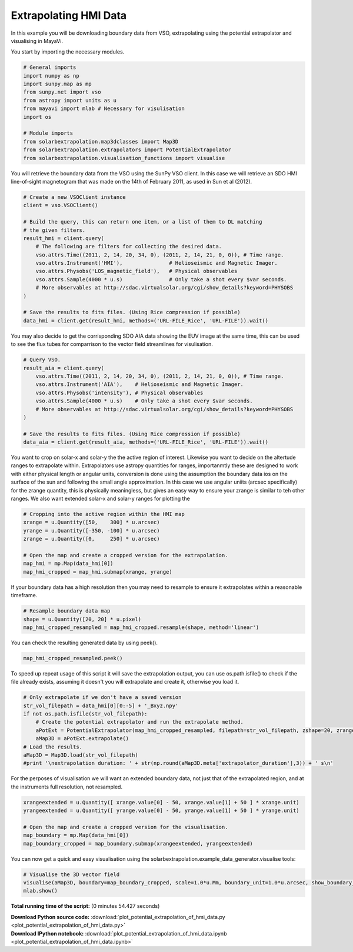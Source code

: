 

.. _sphx_glr_auto_examples_plot_potential_extrapolation_of_hmi_data.py:


======================
Extrapolating HMI Data
======================

In this example you will be downloading boundary data from VSO, extrapolating
using the potential extrapolator and visualising in MayaVi.

You start by importing the necessary modules.


.. code-block:: python


    # General imports
    import numpy as np
    import sunpy.map as mp
    from sunpy.net import vso
    from astropy import units as u
    from mayavi import mlab # Necessary for visulisation
    import os

    # Module imports
    from solarbextrapolation.map3dclasses import Map3D
    from solarbextrapolation.extrapolators import PotentialExtrapolator
    from solarbextrapolation.visualisation_functions import visualise







You will retrieve the boundary data from the VSO using the SunPy VSO client.
In this case we will retrieve an SDO HMI line-of-sight magnetogram that was
made on the 14th of February 2011, as used in Sun et al (2012).


.. code-block:: python


    # Create a new VSOClient instance
    client = vso.VSOClient()

    # Build the query, this can return one item, or a list of them to DL matching
    # the given filters.
    result_hmi = client.query(
        # The following are filters for collecting the desired data.
        vso.attrs.Time((2011, 2, 14, 20, 34, 0), (2011, 2, 14, 21, 0, 0)), # Time range.
        vso.attrs.Instrument('HMI'),               # Helioseismic and Magnetic Imager.
        vso.attrs.Physobs('LOS_magnetic_field'),   # Physical observables
        vso.attrs.Sample(4000 * u.s)               # Only take a shot every $var seconds.
        # More observables at http://sdac.virtualsolar.org/cgi/show_details?keyword=PHYSOBS
    )

    # Save the results to fits files. (Using Rice compression if possible)
    data_hmi = client.get(result_hmi, methods=('URL-FILE_Rice', 'URL-FILE')).wait()







You may also decide to get the corrisponding SDO AIA data showing the EUV
image at the same time, this can be used to see the flux tubes for comparrison
to the vector field streamlines for visulisation.


.. code-block:: python


    # Query VSO.
    result_aia = client.query(
        vso.attrs.Time((2011, 2, 14, 20, 34, 0), (2011, 2, 14, 21, 0, 0)), # Time range.
        vso.attrs.Instrument('AIA'),    # Helioseismic and Magnetic Imager.
        vso.attrs.Physobs('intensity'), # Physical observables
        vso.attrs.Sample(4000 * u.s)    # Only take a shot every $var seconds.
        # More observables at http://sdac.virtualsolar.org/cgi/show_details?keyword=PHYSOBS
    )

    # Save the results to fits files. (Using Rice compression if possible)
    data_aia = client.get(result_aia, methods=('URL-FILE_Rice', 'URL-FILE')).wait()







You want to crop on solar-x and solar-y the the active region of interest.
Likewise you want to decide on the altertude ranges to extrapolate within.
Extrapolators use astropy quantities for ranges, importanmtly these are
designed to work with either physical length or angular units, conversion is
done using the assumption the boundary data ios on the surface of the sun and
following the small angle approximation.
In this case we use angular uniits (arcsec specifically) for the zrange
quantity, this is physically meaningless, but gives an easy way to ensure
your zrange is similar to teh other ranges.
We also want extended solar-x and solar-y ranges for plotting the


.. code-block:: python


    # Cropping into the active region within the HMI map
    xrange = u.Quantity([50,    300] * u.arcsec)
    yrange = u.Quantity([-350, -100] * u.arcsec)
    zrange = u.Quantity([0,     250] * u.arcsec)

    # Open the map and create a cropped version for the extrapolation.
    map_hmi = mp.Map(data_hmi[0])
    map_hmi_cropped = map_hmi.submap(xrange, yrange)







If your boundary data has a high resolution then you may need to resample to
ensure it extrapolates within a reasonable timeframe.


.. code-block:: python


    # Resample boundary data map
    shape = u.Quantity([20, 20] * u.pixel)
    map_hmi_cropped_resampled = map_hmi_cropped.resample(shape, method='linear')







You can check the resulting generated data by using peek().


.. code-block:: python

    map_hmi_cropped_resampled.peek()




.. image:: /auto_examples/images/sphx_glr_plot_potential_extrapolation_of_hmi_data_001.png
    :align: center




To speed up repeat usage of this script it will save the extrapolation output,
you can use os.path.isfile() to check if the file already exists, assuming it
doesn't you will extrapolate and create it, otherwise you load it.


.. code-block:: python


    # Only extrapolate if we don't have a saved version
    str_vol_filepath = data_hmi[0][0:-5] + '_Bxyz.npy'
    if not os.path.isfile(str_vol_filepath):
        # Create the potential extrapolator and run the extrapolate method.
        aPotExt = PotentialExtrapolator(map_hmi_cropped_resampled, filepath=str_vol_filepath, zshape=20, zrange=zrange)
        aMap3D = aPotExt.extrapolate()
    # Load the results.
    aMap3D = Map3D.load(str_vol_filepath)
    #print '\nextrapolation duration: ' + str(np.round(aMap3D.meta['extrapolator_duration'],3)) + ' s\n'






.. rst-class:: sphx-glr-script-out

 Out::

      False


For the perposes of visualisation we will want an extended boundary data, not
just that of the extrapolated region, and at the instruments full resolution,
not resampled.


.. code-block:: python


    xrangeextended = u.Quantity([ xrange.value[0] - 50, xrange.value[1] + 50 ] * xrange.unit)
    yrangeextended = u.Quantity([ yrange.value[0] - 50, yrange.value[1] + 50 ] * yrange.unit)

    # Open the map and create a cropped version for the visualisation.
    map_boundary = mp.Map(data_hmi[0])
    map_boundary_cropped = map_boundary.submap(xrangeextended, yrangeextended)







You can now get a quick and easy visualisation using the
solarbextrapolation.example_data_generator.visualise tools:


.. code-block:: python


    # Visualise the 3D vector field
    visualise(aMap3D, boundary=map_boundary_cropped, scale=1.0*u.Mm, boundary_unit=1.0*u.arcsec, show_boundary_axes=False, show_volume_axes=True, debug=False)
    mlab.show()



.. image:: /auto_examples/images/sphx_glr_plot_potential_extrapolation_of_hmi_data_000.png
    :align: center




**Total running time of the script:**
(0 minutes 54.427 seconds)



.. container:: sphx-glr-download

    **Download Python source code:** :download:`plot_potential_extrapolation_of_hmi_data.py <plot_potential_extrapolation_of_hmi_data.py>`


.. container:: sphx-glr-download

    **Download IPython notebook:** :download:`plot_potential_extrapolation_of_hmi_data.ipynb <plot_potential_extrapolation_of_hmi_data.ipynb>`
